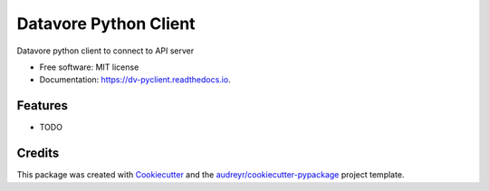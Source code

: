 ======================
Datavore Python Client
======================


.. image:: https://img.shields.io/pypi/v/dv_pyclient.svg
        :target: https://pypi.python.org/pypi/dv_pyclient

.. image:: https://img.shields.io/travis/sanjayvenkat2000/dv_pyclient.svg
        :target: https://travis-ci.org/sanjayvenkat2000/dv_pyclient

.. image:: https://readthedocs.org/projects/dv-pyclient/badge/?version=latest
        :target: https://dv-pyclient.readthedocs.io/en/latest/?badge=latest
        :alt: Documentation Status




Datavore python client to connect to API server


* Free software: MIT license
* Documentation: https://dv-pyclient.readthedocs.io.


Features
--------

* TODO

Credits
-------

This package was created with Cookiecutter_ and the `audreyr/cookiecutter-pypackage`_ project template.

.. _Cookiecutter: https://github.com/audreyr/cookiecutter
.. _`audreyr/cookiecutter-pypackage`: https://github.com/audreyr/cookiecutter-pypackage
